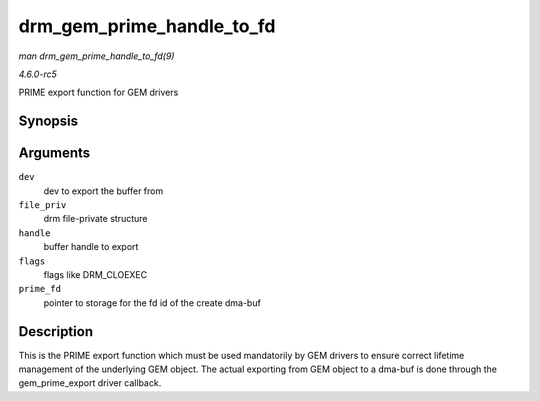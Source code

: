 .. -*- coding: utf-8; mode: rst -*-

.. _API-drm-gem-prime-handle-to-fd:

==========================
drm_gem_prime_handle_to_fd
==========================

*man drm_gem_prime_handle_to_fd(9)*

*4.6.0-rc5*

PRIME export function for GEM drivers


Synopsis
========

.. c:function:: int drm_gem_prime_handle_to_fd( struct drm_device * dev, struct drm_file * file_priv, uint32_t handle, uint32_t flags, int * prime_fd )

Arguments
=========

``dev``
    dev to export the buffer from

``file_priv``
    drm file-private structure

``handle``
    buffer handle to export

``flags``
    flags like DRM_CLOEXEC

``prime_fd``
    pointer to storage for the fd id of the create dma-buf


Description
===========

This is the PRIME export function which must be used mandatorily by GEM
drivers to ensure correct lifetime management of the underlying GEM
object. The actual exporting from GEM object to a dma-buf is done
through the gem_prime_export driver callback.


.. ------------------------------------------------------------------------------
.. This file was automatically converted from DocBook-XML with the dbxml
.. library (https://github.com/return42/sphkerneldoc). The origin XML comes
.. from the linux kernel, refer to:
..
.. * https://github.com/torvalds/linux/tree/master/Documentation/DocBook
.. ------------------------------------------------------------------------------
